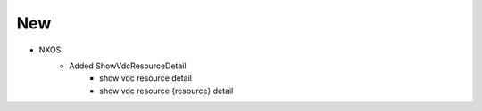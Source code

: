 --------------------------------------------------------------------------------
                                New
--------------------------------------------------------------------------------
* NXOS
    * Added ShowVdcResourceDetail
        * show vdc resource detail
        * show vdc resource {resource} detail